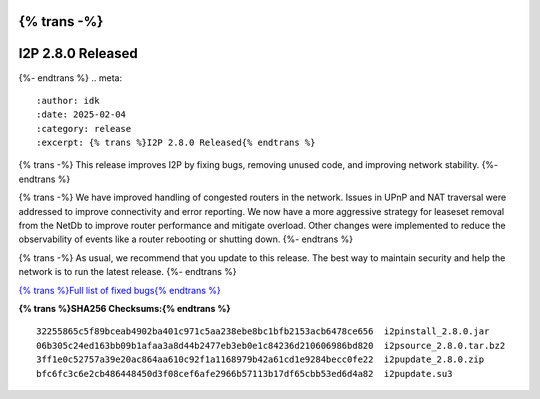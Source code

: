 {% trans -%}
==================
I2P 2.8.0 Released
==================
{%- endtrans %}
.. meta::
    :author: idk
    :date: 2025-02-04
    :category: release
    :excerpt: {% trans %}I2P 2.8.0 Released{% endtrans %}

{% trans -%}
This release improves I2P by fixing bugs, removing unused code, and improving network stability.
{%- endtrans %}

{% trans -%}
We have improved handling of congested routers in the network.
Issues in UPnP and NAT traversal were addressed to improve connectivity and error reporting.
We now have a more aggressive strategy for leaseset removal from the NetDb to improve router performance and mitigate overload.
Other changes were implemented to reduce the observability of events like a router rebooting or shutting down.
{%- endtrans %}

{% trans -%}
As usual, we recommend that you update to this release.
The best way to maintain security and help the network is to run the latest release.
{%- endtrans %}

`{% trans %}Full list of fixed bugs{% endtrans %}`__

__ http://{{ i2pconv('git.idk.i2p') }}/i2p-hackers/i2p.i2p/-/issues?scope=all&state=closed&milestone_title=2.8.0

**{% trans %}SHA256 Checksums:{% endtrans %}**

::
    
    32255865c5f89bceab4902ba401c971c5aa238ebe8bc1bfb2153acb6478ce656  i2pinstall_2.8.0.jar
    06b305c24ed163bb09b1afaa3a8d44b2477eb3eb0e1c84236d210606986bd820  i2psource_2.8.0.tar.bz2
    3ff1e0c52757a39e20ac864aa610c92f1a1168979b42a61cd1e9284becc0fe22  i2pupdate_2.8.0.zip
    bfc6fc3c6e2cb486448450d3f08cef6afe2966b57113b17df65cbb53ed6d4a82  i2pupdate.su3